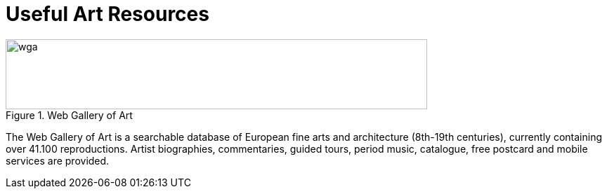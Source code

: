 = Useful Art Resources
:hp-tags: art, link
:hp-alt-title: first post

[[img-wga]]
.Web Gallery of Art
image::http://www.wga.hu/support/title/title.gif[wga, 600, 100]

The Web Gallery of Art is a searchable database of European fine arts and architecture (8th-19th centuries), currently containing over 41.100 reproductions. Artist biographies, commentaries, guided tours, period music, catalogue, free postcard and mobile services are provided.


